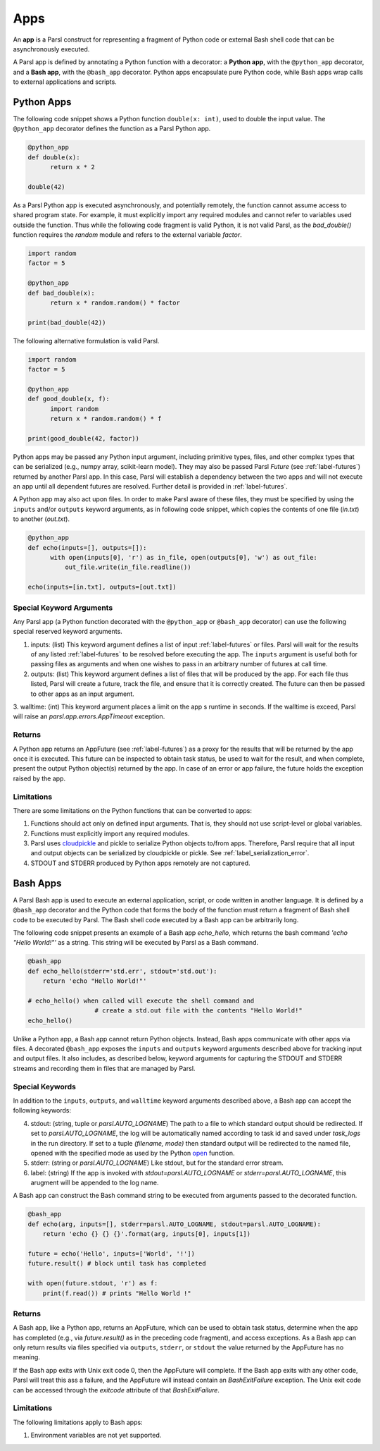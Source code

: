 Apps
====

An **app** is a Parsl construct for representing a fragment of Python code 
or external Bash shell code that can be asynchronously executed.

A Parsl app is defined by annotating a Python function with a decorator: 
a **Python app**, with the ``@python_app`` decorator, and a **Bash app**, with the ``@bash_app`` decorator. 
Python apps encapsulate pure Python code, while Bash apps wrap calls to external applications and scripts.

Python Apps
-----------

The following code snippet shows a Python function ``double(x: int)``, used to double the input
value. 
The ``@python_app`` decorator defines the function as a Parsl Python app.  

.. code-block:: python

       @python_app
       def double(x):
             return x * 2

       double(42)

As a Parsl Python app is executed asynchronously, and potentially remotely, the function
cannot assume access to shared program state. For example, it must explicitly import any 
required modules and cannot refer to variables used outside the function. 
Thus while the following code fragment is valid Python, it is not valid Parsl, 
as the `bad_double()` function requires the `random` module and refers to the external 
variable `factor`.

.. code-block:: python

       import random
       factor = 5

       @python_app
       def bad_double(x):
             return x * random.random() * factor

       print(bad_double(42))
       
The following alternative formulation is valid Parsl.

.. code-block:: python

       import random
       factor = 5

       @python_app
       def good_double(x, f):
             import random
             return x * random.random() * f

       print(good_double(42, factor))

Python apps may be passed any Python input argument, including primitive types, 
files, and other complex types that can be serialized (e.g., numpy array,
scikit-learn model). They may also be passed Parsl `Future` (see :ref:`label-futures`) 
returned by another Parsl app.
In this case, Parsl will establish a dependency between the two apps and will not 
execute an app until all dependent futures are resolved.
Further detail is provided in :ref:`label-futures`.

A Python app may also act upon files. In order to make Parsl aware of these files, they must be specified by using the ``inputs`` and/or ``outputs`` keyword arguments, as in following code snippet, which copies the contents of one file (`in.txt`) to another (`out.txt`).

.. code-block:: python

       @python_app
       def echo(inputs=[], outputs=[]):
             with open(inputs[0], 'r') as in_file, open(outputs[0], 'w') as out_file:
                 out_file.write(in_file.readline())

       echo(inputs=[in.txt], outputs=[out.txt])

Special Keyword Arguments
^^^^^^^^^^^^^^^^^^^^^^^^^^

Any Parsl app (a Python function decorated with the ``@python_app`` or ``@bash_app`` decorator) can use the following special reserved keyword arguments.

1. inputs: (list) This keyword argument defines a list of input :ref:`label-futures` or files. 
   Parsl will wait for the results of any listed :ref:`label-futures` to be resolved before executing the app.
   The ``inputs`` argument is useful both for passing files as arguments
   and when one wishes to pass in an arbitrary number of futures at call time.
2. outputs: (list) This keyword argument defines a list of files that
   will be produced by the app. For each file thus listed, Parsl will create a future,
   track the file, and ensure that it is correctly created. The future 
   can then be passed to other apps as an input argument.
3. walltime: (int) This keyword argument places a limit on the app
s runtime in seconds. If the walltime is exceed, Parsl will raise an `parsl.app.errors.AppTimeout` exception.

Returns
^^^^^^^

A Python app returns an AppFuture (see :ref:`label-futures`) as a proxy for the results that will be returned by the
app once it is executed. This future can be inspected to obtain task status, 
be used to wait for the result, and when complete, present the output Python object(s) returned by the app.
In case of an error or app failure, the future holds the exception raised by the app.

Limitations
^^^^^^^^^^^

There are some limitations on the Python functions that can be converted to apps:

1. Functions should act only on defined input arguments. That is, they should not use script-level or global variables.
2. Functions must explicitly import any required modules.
3. Parsl uses `cloudpickle <https://github.com/cloudpipe/cloudpickle>`_ and pickle to serialize Python objects to/from apps. Therefore, Parsl require that all input and output objects can be serialized by cloudpickle or pickle. See :ref:`label_serialization_error`.
4. STDOUT and STDERR produced by Python apps remotely are not captured.


Bash Apps
---------

A Parsl Bash app is used to execute an external application, script, or code written in another language.
It is defined by a ``@bash_app`` decorator and the Python code that forms the body of the
function must return a fragment of Bash shell code to be executed by Parsl.
The Bash shell code executed by a Bash app can be arbitrarily long. 

The following code snippet presents an example of a Bash app `echo_hello`,
which returns the bash command `'echo "Hello World!"'` as a string. 
This string will be executed by Parsl as a Bash command.

.. code-block:: python

       @bash_app
       def echo_hello(stderr='std.err', stdout='std.out'):
           return 'echo "Hello World!"'

       # echo_hello() when called will execute the shell command and
			 # create a std.out file with the contents "Hello World!"
       echo_hello()


Unlike a Python app, a Bash app cannot return Python objects.
Instead, Bash apps communicate with other apps via files.
A decorated ``@bash_app`` exposes the ``inputs`` and ``outputs`` keyword arguments 
described above for tracking input and output files.
It also includes, as described below, keyword arguments for capturing the STDOUT and STDERR streams and recording
them in files that are managed by Parsl.

Special Keywords
^^^^^^^^^^^^^^^^

In addition to the ``inputs``, ``outputs``, and ``walltime`` keyword arguments
described above, a Bash app can accept the following keywords:

4. stdout: (string, tuple or `parsl.AUTO_LOGNAME`) The path to a file to which standard output should be redirected. If set to `parsl.AUTO_LOGNAME`, the log will be automatically named according to task id and saved under `task_logs` in the run directory. If set to a tuple `(filename, mode)` then standard output will be redirected to the named file, opened with the specified mode as used by the Python `open <https://docs.python.org/3/library/functions.html#open>`_ function.
5. stderr: (string or `parsl.AUTO_LOGNAME`) Like stdout, but for the standard error stream.
6. label: (string) If the app is invoked with `stdout=parsl.AUTO_LOGNAME` or `stderr=parsl.AUTO_LOGNAME`, this arugment will be appended to the log name.

A Bash app can construct the Bash command string to be executed from arguments passed
to the decorated function.

.. code-block:: python

       @bash_app
       def echo(arg, inputs=[], stderr=parsl.AUTO_LOGNAME, stdout=parsl.AUTO_LOGNAME):
           return 'echo {} {} {}'.format(arg, inputs[0], inputs[1])

       future = echo('Hello', inputs=['World', '!'])
       future.result() # block until task has completed

       with open(future.stdout, 'r') as f:
           print(f.read()) # prints "Hello World !"


Returns
^^^^^^^

A Bash app, like a Python app, returns an AppFuture, which can be used to obtain
task status, determine when the app has completed (e.g., via `future.result()` as in the preceding code fragment), and access exceptions.
As a Bash app can only return results via files specified via ``outputs``, ``stderr``, or ``stdout``  the value returned by the AppFuture has no meaning.

If the Bash app exits with Unix exit code 0, then the AppFuture will complete. If the Bash app
exits with any other code, Parsl will treat this ass a failure, and the AppFuture will instead
contain an `BashExitFailure` exception. The Unix exit code can be accessed through the
`exitcode` attribute of that `BashExitFailure`.

Limitations
^^^^^^^^^^^

The following limitations apply to Bash apps:

1. Environment variables are not yet supported.
